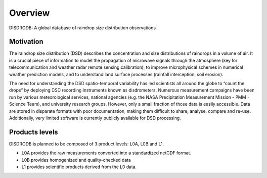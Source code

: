 ========
Overview
========

DISDRODB: A global database of raindrop size distribution observations



Motivation
=====
The raindrop size distribution (DSD) describes the concentration and size distributions of raindrops in a volume of air. It is a crucial piece of  information to model the propagation of microwave signals through the atmosphere (key for telecommunication and weather radar remote sensing calibration), to improve microphysical schemes in numerical weather prediction models, and to understand land surface processes (rainfall interception, soil erosion). 

The need for understanding the DSD spatio-temporal variability has led scientists all around the globe to “count the drops” by deploying DSD recording instruments known as disdrometers. Numerous measurement campaigns have been run by various meteorological services, national agencies (e.g. the NASA Precipitation Measurement Mission - PMM - Science Team), and university research groups. However, only a small fraction of those data is easily accessible. Data are stored in disparate formats with poor documentation, making them difficult to share, analyse, compare and re-use.  Additionally, very limited software is currently publicly available for DSD processing.


Products levels 
=====
DISDRODB is planned to be composed of 3 product levels: L0A, L0B and L1.

* L0A provides the raw measurements converted into a standardized netCDF format.
* L0B provides homogenized and quality-checked data
* L1 provides scientific products derived from the L0 data.


